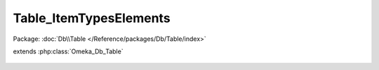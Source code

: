 -----------------------
Table_ItemTypesElements
-----------------------

Package: :doc:`Db\\Table </Reference/packages/Db/Table/index>`

.. php:class:: Table_ItemTypesElements

extends :php:class:`Omeka_Db_Table`

    .. php:method:: findByElement($elementId)

        :param $elementId:
